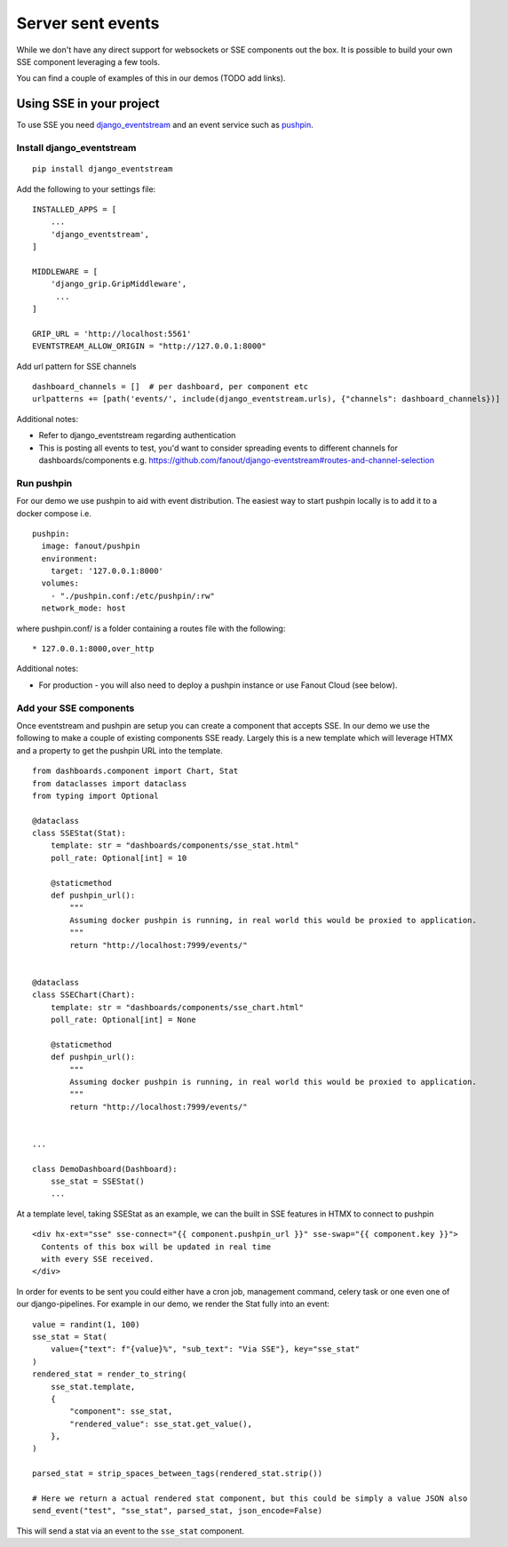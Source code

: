 ==================
Server sent events
==================

While we don't have any direct support for websockets or SSE components out the box.
It is possible to build your own SSE component leveraging a few tools.

You can find a couple of examples of this in our demos (TODO add links).

+++++++++++++++++++++++++
Using SSE in your project
+++++++++++++++++++++++++

To use SSE you need `django_eventstream <https://github.com/fanout/django-eventstream>`_ and an
event service such as `pushpin <https://pushpin.org/>`_.

Install django_eventstream
++++++++++++++++++++++++++

::

    pip install django_eventstream

Add the following to your settings file:

::

    INSTALLED_APPS = [
        ...
        'django_eventstream',
    ]

    MIDDLEWARE = [
        'django_grip.GripMiddleware',
         ...
    ]

    GRIP_URL = 'http://localhost:5561'
    EVENTSTREAM_ALLOW_ORIGIN = "http://127.0.0.1:8000"

Add url pattern for SSE channels

::

        dashboard_channels = []  # per dashboard, per component etc
        urlpatterns += [path('events/', include(django_eventstream.urls), {"channels": dashboard_channels})]


Additional notes:

* Refer to django_eventstream regarding authentication
* This is posting all events to test, you'd want to consider spreading events to different
  channels for dashboards/components e.g. https://github.com/fanout/django-eventstream#routes-and-channel-selection

Run pushpin
+++++++++++

For our demo we use pushpin to aid with event distribution. The easiest way to start pushpin locally is to add it to a docker compose i.e.

::

  pushpin:
    image: fanout/pushpin
    environment:
      target: '127.0.0.1:8000'
    volumes:
      - "./pushpin.conf:/etc/pushpin/:rw"
    network_mode: host



where pushpin.conf/ is a folder containing a routes file with the following:

::

    * 127.0.0.1:8000,over_http


Additional notes:

* For production - you will also need to deploy a pushpin instance or use Fanout Cloud (see below).


Add your SSE components
+++++++++++++++++++++++

Once eventstream and pushpin are setup you can create a component that accepts SSE.
In our demo we use the following to make a couple of existing components SSE ready. Largely this
is a new template which will leverage HTMX and a property to get the pushpin URL into the template.

::

    from dashboards.component import Chart, Stat
    from dataclasses import dataclass
    from typing import Optional

    @dataclass
    class SSEStat(Stat):
        template: str = "dashboards/components/sse_stat.html"
        poll_rate: Optional[int] = 10

        @staticmethod
        def pushpin_url():
            """
            Assuming docker pushpin is running, in real world this would be proxied to application.
            """
            return "http://localhost:7999/events/"


    @dataclass
    class SSEChart(Chart):
        template: str = "dashboards/components/sse_chart.html"
        poll_rate: Optional[int] = None

        @staticmethod
        def pushpin_url():
            """
            Assuming docker pushpin is running, in real world this would be proxied to application.
            """
            return "http://localhost:7999/events/"


    ...

    class DemoDashboard(Dashboard):
        sse_stat = SSEStat()
        ...


At a template level, taking SSEStat as an example, we can the built in SSE features in HTMX to connect to pushpin

::

    <div hx-ext="sse" sse-connect="{{ component.pushpin_url }}" sse-swap="{{ component.key }}">
      Contents of this box will be updated in real time
      with every SSE received.
    </div>


In order for events to be sent you could either have a cron job, management command, celery task or one even
one of our django-pipelines. For example in our demo, we render the Stat fully into an event:

::

    value = randint(1, 100)
    sse_stat = Stat(
        value={"text": f"{value}%", "sub_text": "Via SSE"}, key="sse_stat"
    )
    rendered_stat = render_to_string(
        sse_stat.template,
        {
            "component": sse_stat,
            "rendered_value": sse_stat.get_value(),
        },
    )

    parsed_stat = strip_spaces_between_tags(rendered_stat.strip())

    # Here we return a actual rendered stat component, but this could be simply a value JSON also
    send_event("test", "sse_stat", parsed_stat, json_encode=False)

This will send a stat via an event to the ``sse_stat`` component.